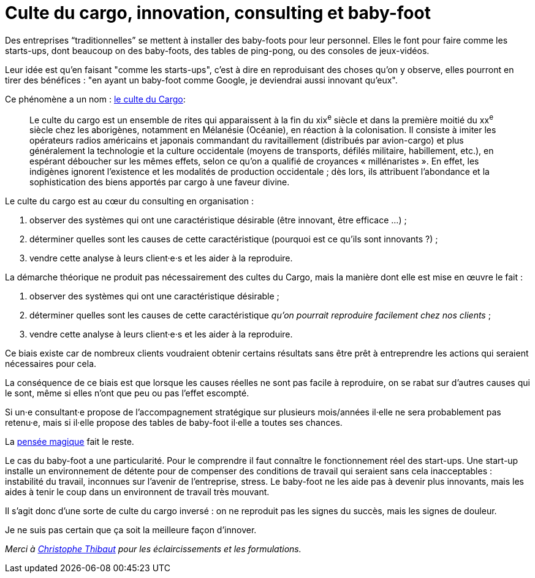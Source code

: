 = Culte du cargo, innovation, consulting et baby-foot

Des entreprises “traditionnelles” se mettent à installer des baby-foots pour leur personnel.
Elles le font pour faire comme les starts-ups, dont beaucoup on des baby-foots, des tables de ping-pong, ou des consoles de jeux-vidéos.

Leur idée est qu'en faisant "comme les starts-ups", c'est à dire en reproduisant des choses qu'on y observe, elles pourront en tirer des bénéfices : "en ayant un baby-foot comme Google, je deviendrai aussi innovant qu'eux".

Ce phénomène a un nom : link:https://fr.wikipedia.org/wiki/Culte_du_cargo[le culte du Cargo]:

[quote]
____
Le culte du cargo est un ensemble de rites qui apparaissent à la fin du xix^e^ siècle et dans la première moitié du xx^e^ siècle chez les aborigènes, notamment en Mélanésie (Océanie), en réaction à la colonisation. Il consiste à imiter les opérateurs radios américains et japonais commandant du ravitaillement (distribués par avion-cargo) et plus généralement la technologie et la culture occidentale (moyens de transports, défilés militaire, habillement, etc.), en espérant déboucher sur les mêmes effets, selon ce qu'on a qualifié de croyances « millénaristes ». En effet, les indigènes ignorent l'existence et les modalités de production occidentale ; dès lors, ils attribuent l'abondance et la sophistication des biens apportés par cargo à une faveur divine.
____

Le culte du cargo est au cœur du consulting en organisation : 

. observer des systèmes qui ont une caractéristique désirable (être innovant, être efficace …) ;
. déterminer quelles sont les causes de cette caractéristique (pourquoi est ce qu'ils sont innovants ?) ;
. vendre cette analyse à leurs client·e·s et les aider à la reproduire.

La démarche théorique ne produit pas nécessairement des cultes du Cargo, mais la manière dont elle est mise en œuvre le fait :

. observer des systèmes qui ont une caractéristique désirable ;
. déterminer quelles sont les causes de cette caractéristique _qu'on pourrait reproduire facilement chez nos clients_ ;
. vendre cette analyse à leurs client·e·s et les aider à la reproduire.

Ce biais existe car de nombreux clients voudraient obtenir certains résultats sans être prêt à entreprendre les actions qui seraient nécessaires pour cela.

La conséquence de ce biais est que lorsque les causes réelles ne sont pas facile à reproduire, on se rabat sur d'autres causes qui le sont, même si elles n'ont que peu ou pas l'effet escompté.

Si un·e consultant·e propose de l'accompagnement stratégique sur plusieurs mois/années il·elle ne sera probablement pas retenu·e, mais si il·elle propose des tables de baby-foot il·elle a toutes ses chances.

La link:https://fr.wikipedia.org/wiki/Pensée_magique[pensée magique] fait le reste.

Le cas du baby-foot a une particularité.
Pour le comprendre il faut connaître le fonctionnement réel des start-ups.
Une start-up installe un environnement de détente pour de compenser des conditions de travail qui seraient sans cela inacceptables : instabilité du travail, inconnues sur l'avenir de l'entreprise, stress.
Le baby-foot ne les aide pas à devenir plus innovants, mais les aides à tenir le coup dans un environnent de travail très mouvant.

Il s'agit donc d'une sorte de culte du cargo inversé : on ne reproduit pas les signes du succès, mais les signes de douleur.

Je ne suis pas certain que ça soit la meilleure façon d'innover.

_Merci à link:https://twitter.com/ToF[Christophe Thibaut] pour les éclaircissements et les formulations._
